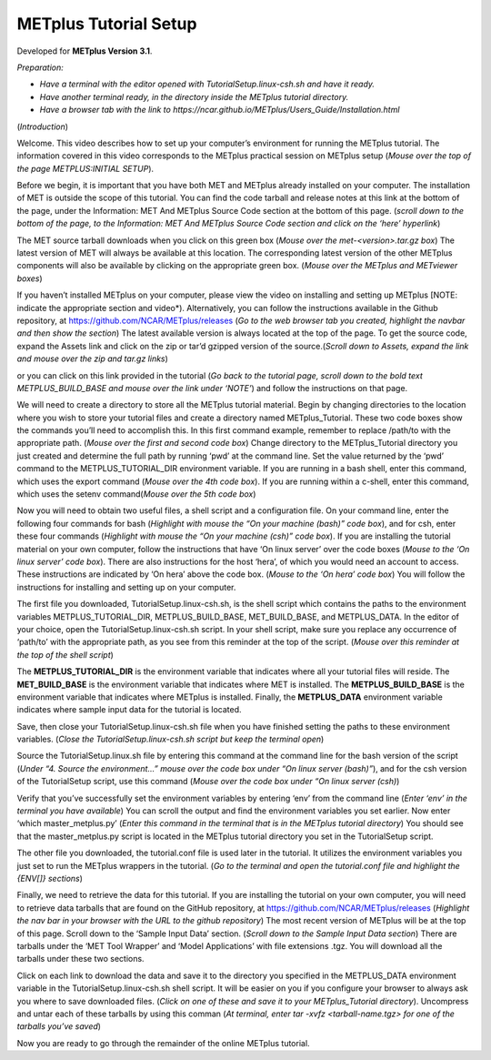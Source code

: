 .. _metplus_tutorial_setup:

METplus Tutorial Setup
======================

.. raw:: html

  <iframe width="560" height="315" src="https://www.youtube.com/embed/KCISG0phmbw" frameborder="0" allow="accelerometer; autoplay; encrypted-media; gyroscope; picture-in-picture" allowfullscreen></iframe>

Developed for **METplus Version 3.1**.

*Preparation:*

* *Have a terminal with the editor opened with TutorialSetup.linux-csh.sh and have it ready.*
* *Have another terminal ready, in the directory inside the METplus tutorial directory.*
* *Have a browser tab with the link to https://ncar.github.io/METplus/Users_Guide/Installation.html*

(*Introduction*)

Welcome.  This video describes how to set up your computer’s environment for running the METplus tutorial. The information covered in this video corresponds to the METplus practical session on METplus setup (*Mouse over the top of the page METPLUS:INITIAL SETUP*).

Before we begin, it is important that you have both MET and METplus already installed on your computer.  The installation of MET is outside the scope of this tutorial.  You can find the code tarball and release notes at this link at the bottom of the page, under the Information: MET And METplus Source Code section at the bottom of this page.
(*scroll down to the bottom of the page, to the Information: MET And METplus Source Code section and click on the ‘here’ hyperlink*)  

The MET source tarball downloads when you click on this green box (*Mouse over the met-<version>.tar.gz box*)  The latest version of MET will always be available at this location. The corresponding latest version of the other METplus components will also be available by clicking on the appropriate green box. (*Mouse over the METplus and METviewer boxes*)

If you haven’t installed METplus on your computer, please view the video on installing and setting up METplus [NOTE: indicate the appropriate section and video*).  Alternatively, you can follow the instructions available in the Github repository, at https://github.com/NCAR/METplus/releases (*Go to the web browser tab you created, highlight the navbar and then show the section*) The latest available version is always located at the top of the page. To get the source code, expand the Assets link and click on the zip or tar’d gzipped version of the source.(*Scroll down to Assets, expand the link and mouse over the zip and tar.gz links*)

or you can click on this link provided in the tutorial (*Go back to the tutorial page, scroll down to the bold text METPLUS_BUILD_BASE and mouse over the link under ‘NOTE’*) and follow the instructions on that page.


We will need to create a directory to store all the METplus tutorial material. 
Begin by changing directories to the location where you wish to store your tutorial files and create a directory named METplus_Tutorial. These two code boxes show the commands you’ll need to accomplish this.  In this first command example, remember to replace /path/to with the appropriate path. (*Mouse over the first and second code box*)  Change directory to the METplus_Tutorial directory you just created and determine the full path by running ‘pwd’ at the command line.  Set the value returned by the ‘pwd’ command to the METPLUS_TUTORIAL_DIR environment variable.  If you are running in a bash shell, enter this command, which uses the export command (*Mouse over the 4th code box*).  If you are running within a c-shell, enter this command, which uses the setenv command(*Mouse over the 5th code box*) 

Now you will need to obtain two useful files, a shell script and a configuration file.  On your command line, enter the following four commands for bash (*Highlight with mouse the “On your machine (bash)” code box*), and for csh, enter these four commands (*Highlight with mouse the “On your machine (csh)” code box*).  If you are installing the tutorial material on your own computer, follow the instructions that have ‘On linux server’ over the code boxes (*Mouse to the ‘On linux server’ code box*).  There are also instructions for the host ‘hera’, of which you would need an account to access. These instructions are indicated by ‘On hera’ above the code box. (*Mouse to the ‘On hera’ code box*)  You will follow the instructions for installing and setting up on your computer.

The first file you downloaded, TutorialSetup.linux-csh.sh, is the shell script which contains the paths to the environment variables METPLUS_TUTORIAL_DIR, METPLUS_BUILD_BASE, MET_BUILD_BASE, and METPLUS_DATA.  In the editor of your choice, open the TutorialSetup.linux-csh.sh script.  In your shell script, make sure you replace any occurrence of ‘path/to’ with the appropriate path, as you see from this reminder at the top of the script. (*Mouse over this reminder at the top of the shell script*)

The **METPLUS_TUTORIAL_DIR** is the environment variable that indicates where all your tutorial files will reside.  
The **MET_BUILD_BASE** is the environment variable that indicates where MET is installed.  
The **METPLUS_BUILD_BASE** is the environment variable that indicates where METplus is installed.  
Finally, the **METPLUS_DATA** environment variable indicates where sample input data for the tutorial is located.

Save, then close your TutorialSetup.linux-csh.sh file when you have finished setting the paths to these environment variables. (*Close the TutorialSetup.linux-csh.sh script but keep the terminal open*)

Source the TutorialSetup.linux.sh file by entering this command at the command line for the bash version of the script (*Under “4. Source the environment…” mouse over the code box under “On linux server (bash)”*), and for the csh version of the TutorialSetup script, use this command (*Mouse over the code box under “On linux server (csh)*)

Verify that you’ve successfully set the environment variables by entering ‘env’ from the command line (*Enter ‘env’ in the terminal you have available*)  You can scroll the output and find the environment variables you set earlier.  Now enter ‘which master_metplus.py’ (*Enter this command in the terminal that is in the METplus tutorial directory*)
You should see that the master_metplus.py script is located in the METplus tutorial directory you set in the TutorialSetup script. 


The other file you downloaded, the tutorial.conf file is used later in the tutorial. It utilizes the environment variables you just set to run the METplus wrappers in the tutorial. (*Go to the terminal and open the tutorial.conf file and highlight the {ENV[]} sections*)
 
Finally,  we need to retrieve the data for this tutorial.  
If you are installing the tutorial on your own computer, you will need to retrieve data tarballs that are found on the GitHub repository, at https://github.com/NCAR/METplus/releases
(*Highlight the nav bar in your browser with the URL to the github repository*)  The most recent version of METplus will be at the top of this page.  Scroll down to the ‘Sample Input Data’ section. (*Scroll down to the Sample Input Data section*)  There are tarballs under the ‘MET Tool Wrapper’ and ‘Model Applications’ with file extensions .tgz.  You will download all the tarballs under these two sections.

Click on each link to download the data and save it to the directory you specified in the METPLUS_DATA environment variable in the TutorialSetup.linux-csh.sh shell script. It will be easier on you if you configure your browser to always ask you where to save downloaded files. (*Click on one of these and save it to your METplus_Tutorial directory*).  Uncompress and untar each of these tarballs by using this comman (*At terminal, enter tar -xvfz <tarball-name.tgz>  for one of the tarballs you’ve saved*)

Now you are ready to go through the remainder of the online METplus tutorial.


